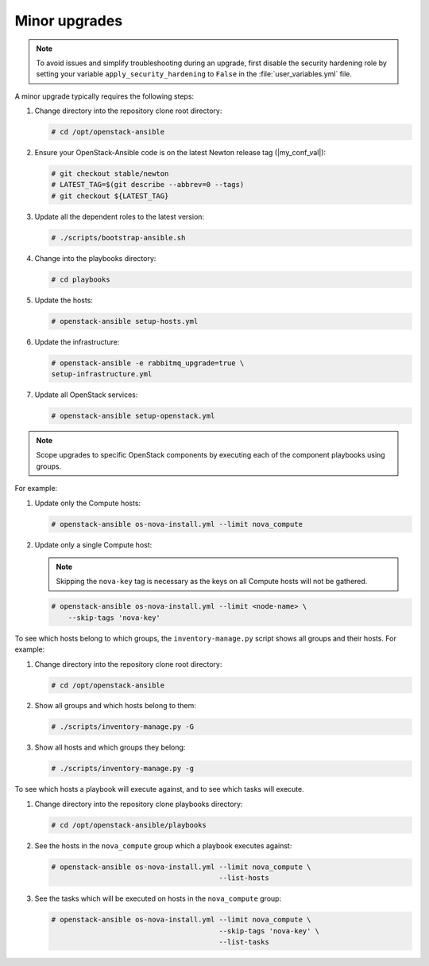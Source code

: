 .. _minor-upgrades:

==============
Minor upgrades
==============

.. note:: To avoid issues and simplify troubleshooting during an upgrade,
          first disable the security hardening role by setting your
          variable ``apply_security_hardening`` to ``False`` in the
          :file:`user_variables.yml` file.

A minor upgrade typically requires the following steps:

#. Change directory into the repository clone root directory:

   .. code-block:: console

      # cd /opt/openstack-ansible

#. Ensure your OpenStack-Ansible code is on the latest Newton release tag
   (|my_conf_val|):

   .. code-block:: console

      # git checkout stable/newton
      # LATEST_TAG=$(git describe --abbrev=0 --tags)
      # git checkout ${LATEST_TAG}

#. Update all the dependent roles to the latest version:

   .. code-block:: console

      # ./scripts/bootstrap-ansible.sh

#. Change into the playbooks directory:

   .. code-block:: console

      # cd playbooks

#. Update the hosts:

   .. code-block:: console

      # openstack-ansible setup-hosts.yml

#. Update the infrastructure:

   .. code-block:: console

      # openstack-ansible -e rabbitmq_upgrade=true \
      setup-infrastructure.yml

#. Update all OpenStack services:

   .. code-block:: console

      # openstack-ansible setup-openstack.yml

.. note::

   Scope upgrades to specific OpenStack components by
   executing each of the component playbooks using groups.

For example:

#. Update only the Compute hosts:

   .. code-block:: console

      # openstack-ansible os-nova-install.yml --limit nova_compute

#. Update only a single Compute host:

   .. note::

      Skipping the ``nova-key`` tag is necessary as the keys on
      all Compute hosts will not be gathered.

   .. code-block:: console

      # openstack-ansible os-nova-install.yml --limit <node-name> \
          --skip-tags 'nova-key'

To see which hosts belong to which groups, the
``inventory-manage.py`` script shows all groups and their hosts.
For example:

#. Change directory into the repository clone root directory:

   .. code-block:: console

      # cd /opt/openstack-ansible

#. Show all groups and which hosts belong to them:

   .. code-block:: console

      # ./scripts/inventory-manage.py -G

#. Show all hosts and which groups they belong:

   .. code-block:: console

      # ./scripts/inventory-manage.py -g

To see which hosts a playbook will execute against, and to see which
tasks will execute.

#. Change directory into the repository clone playbooks directory:

   .. code-block:: console

      # cd /opt/openstack-ansible/playbooks

#. See the hosts in the ``nova_compute`` group which a playbook executes
   against:

   .. code-block:: console

      # openstack-ansible os-nova-install.yml --limit nova_compute \
                                              --list-hosts

#. See the tasks which will be executed on hosts in the ``nova_compute`` group:

   .. code-block:: console

     # openstack-ansible os-nova-install.yml --limit nova_compute \
                                             --skip-tags 'nova-key' \
                                             --list-tasks
